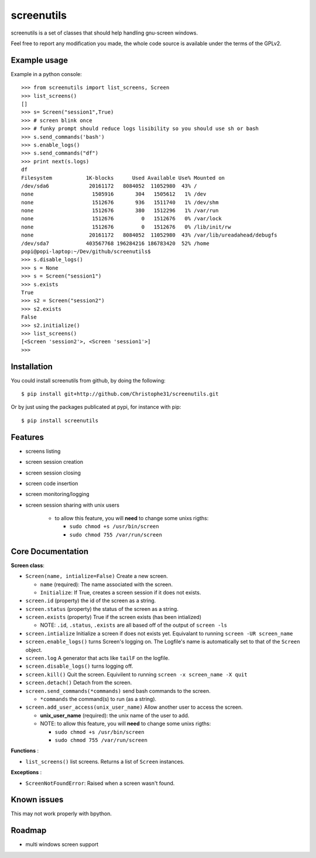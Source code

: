 screenutils
===========

screenutils is a set of classes that should help handling gnu-screen windows.

Feel free to report any modification you made, the whole code source is
available under the terms of the GPLv2.

Example usage
-------------

Example in a python console::

   >>> from screenutils import list_screens, Screen
   >>> list_screens()
   []
   >>> s= Screen("session1",True)
   >>> # screen blink once
   >>> # funky prompt should reduce logs lisibility so you should use sh or bash
   >>> s.send_commands('bash')
   >>> s.enable_logs()
   >>> s.send_commands("df")
   >>> print next(s.logs)
   df
   Filesystem           1K-blocks      Used Available Use% Mounted on
   /dev/sda6             20161172   8084052  11052980  43% /
   none                   1505916       304   1505612   1% /dev
   none                   1512676       936   1511740   1% /dev/shm
   none                   1512676       380   1512296   1% /var/run
   none                   1512676         0   1512676   0% /var/lock
   none                   1512676         0   1512676   0% /lib/init/rw
   none                  20161172   8084052  11052980  43% /var/lib/ureadahead/debugfs
   /dev/sda7            403567768 196284216 186783420  52% /home
   popi@popi-laptop:~/Dev/github/screenutils$
   >>> s.disable_logs()
   >>> s = None
   >>> s = Screen("session1")
   >>> s.exists
   True
   >>> s2 = Screen("session2")
   >>> s2.exists
   False
   >>> s2.initialize()
   >>> list_screens()
   [<Screen 'session2'>, <Screen 'session1'>]
   >>>


Installation
-------------

You could install screenutils from github, by doing the following::

    $ pip install git+http://github.com/Christophe31/screenutils.git

Or by just using the packages publicated at pypi, for instance with pip::

    $ pip install screenutils

Features
---------

* screens listing
* screen session creation
* screen session closing
* screen code insertion
* screen monitoring/logging
* screen session sharing with unix users

    - to allow this feature, you will **need** to change some unixs rigths:

      + ``sudo chmod +s /usr/bin/screen``

      + ``sudo chmod 755 /var/run/screen``

Core Documentation
------------------

**Screen class**:

* ``Screen(name, intialize=False)`` Create a new screen.

  - ``name`` (required): The name associated with the screen.

  - ``Initialize``: If True, creates a screen session if it does not exists.

* ``screen.id`` (property) the id of the screen as a string.
* ``screen.status`` (property) the status of the screen as a string.
* ``screen.exists`` (property) True if the screen exists (has been intialized)

  - NOTE: ``.id``, ``.status``, ``.exists`` are all based off of the output of ``screen -ls``

* ``screen.intialize`` Initialize a screen if does not exists yet. Equivalant to running ``screen -UR screen_name``
* ``screen.enable_logs()`` turns Screen's logging on. The Logfile's name is automatically set to that of the ``Screen`` object.
* ``screen.log`` A generator that acts like ``tailF`` on the logfile.
* ``screen.disable_logs()`` turns logging off.
* ``screen.kill()`` Quit the screen. Equivilent to running ``screen -x screen_name -X quit``
* ``screen.detach()`` Detach from the screen.
* ``screen.send_commands(*commands)`` send bash commands to the screen.

  - ``*commands`` the command(s) to run (as a string).

* ``screen.add_user_access(unix_user_name)`` Allow another user to access the screen.

  - **unix\_user\_name** (required): the unix name of the user to add.

  - NOTE: to allow this feature, you will **need** to change some unixs rigths:

    + ``sudo chmod +s /usr/bin/screen``

    + ``sudo chmod 755 /var/run/screen``

**Functions** :

* ``list_screens()`` list screens. Returns a list of ``Screen`` instances.

**Exceptions** :

* ``ScreenNotFoundError``: Raised when a screen wasn't found.

Known issues
-------------

This may not work properly with bpython.

Roadmap
--------

* multi windows screen support

